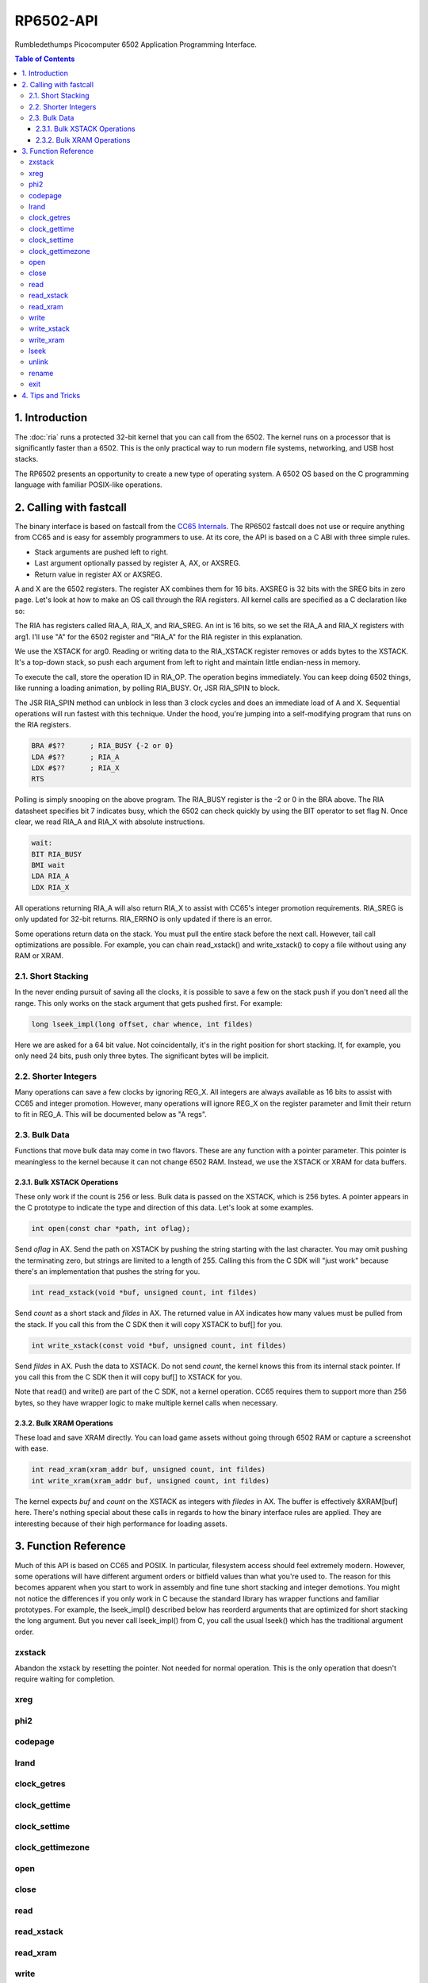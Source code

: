 RP6502-API
##########

Rumbledethumps Picocomputer 6502 Application Programming Interface.

.. contents:: Table of Contents
   :local:

1. Introduction
===============

The :doc:`ria` runs a protected 32-bit kernel that you can call from the 6502. The kernel runs on a processor that is significantly faster than a 6502. This is the only practical way to run modern file systems, networking, and USB host stacks.

The RP6502 presents an opportunity to create a new type of operating system. A 6502 OS based on the C programming language with familiar POSIX-like operations.

2. Calling with fastcall
========================

The binary interface is based on fastcall from the `CC65 Internals <https://cc65.github.io/doc/cc65-intern.html>`_. The RP6502 fastcall does not use or require anything from CC65 and is easy for assembly programmers to use. At its core, the API is based on a C ABI with three simple rules.

* Stack arguments are pushed left to right.
* Last argument optionally passed by register A, AX, or AXSREG.
* Return value in register AX or AXSREG.

A and X are the 6502 registers. The register AX combines them for 16 bits. AXSREG is 32 bits with the SREG bits in zero page.  Let's look at how to make an OS call through the RIA registers. All kernel calls are specified as a C declaration like so:

.. c:function:: int doit(int arg0, int arg1);

The RIA has registers called RIA_A, RIA_X, and RIA_SREG. An int is 16 bits, so we set the RIA_A and RIA_X registers with arg1. I'll use "A" for the 6502 register and "RIA_A" for the RIA register in this explanation.

We use the XSTACK for arg0. Reading or writing data to the RIA_XSTACK register removes or adds bytes to the XSTACK. It's a top-down stack, so push each argument from left to right and maintain little endian-ness in memory.

To execute the call, store the operation ID in RIA_OP. The operation begins immediately. You can keep doing 6502 things, like running a loading animation, by polling RIA_BUSY. Or, JSR RIA_SPIN to block.

The JSR RIA_SPIN method can unblock in less than 3 clock cycles and does an immediate load of A and X. Sequential operations will run fastest with this technique. Under the hood, you're jumping into a self-modifying program that runs on the RIA registers.

.. code-block:: asm

   BRA #$??      ; RIA_BUSY {-2 or 0}
   LDA #$??      ; RIA_A
   LDX #$??      ; RIA_X
   RTS

Polling is simply snooping on the above program. The RIA_BUSY register is the -2 or 0 in the BRA above. The RIA datasheet specifies bit 7 indicates busy, which the 6502 can check quickly by using the BIT operator to set flag N. Once clear, we read RIA_A and RIA_X with absolute instructions.

.. code-block:: asm

   wait:
   BIT RIA_BUSY
   BMI wait
   LDA RIA_A
   LDX RIA_X

All operations returning RIA_A will also return RIA_X to assist with CC65's integer promotion requirements. RIA_SREG is only updated for 32-bit returns. RIA_ERRNO is only updated if there is an error.

Some operations return data on the stack. You must pull the entire stack before the next call. However, tail call optimizations are possible. For example, you can chain read_xstack() and write_xstack() to copy a file without using any RAM or XRAM.

2.1. Short Stacking
-------------------

In the never ending pursuit of saving all the clocks, it is possible to save a few on the stack push if you don't need all the range. This only works on the stack argument that gets pushed first. For example:

.. code-block:: C

   long lseek_impl(long offset, char whence, int fildes)

Here we are asked for a 64 bit value. Not coincidentally, it's in the right position for short stacking. If, for example, you only need 24 bits, push only three bytes. The significant bytes will be implicit.

2.2. Shorter Integers
---------------------

Many operations can save a few clocks by ignoring REG_X. All integers are always available as 16 bits to assist with CC65 and integer promotion. However, many operations will ignore REG_X on the register parameter and limit their return to fit in REG_A. This will be documented below as "A regs".

2.3. Bulk Data
--------------

Functions that move bulk data may come in two flavors. These are any function with a pointer parameter. This pointer is meaningless to the kernel because it can not change 6502 RAM. Instead, we use the XSTACK or XRAM for data buffers.

2.3.1. Bulk XSTACK Operations
^^^^^^^^^^^^^^^^^^^^^^^^^^^^^

These only work if the count is 256 or less. Bulk data is passed on the XSTACK, which is 256 bytes. A pointer appears in the C prototype to indicate the type and direction of this data. Let's look at some examples.

.. code-block:: C

   int open(const char *path, int oflag);

Send `oflag` in AX. Send the path on XSTACK by pushing the string starting with the last character. You may omit pushing the terminating zero, but strings are limited to a length of 255. Calling this from the C SDK will "just work" because there's an implementation that pushes the string for you.

.. code-block:: C

   int read_xstack(void *buf, unsigned count, int fildes)

Send `count` as a short stack and `fildes` in AX. The returned value in AX indicates how many values must be pulled from the stack. If you call this from the C SDK then it will copy XSTACK to buf[] for you.

.. code-block:: C

   int write_xstack(const void *buf, unsigned count, int fildes)

Send `fildes` in AX. Push the data to XSTACK. Do not send `count`, the kernel knows this from its internal stack pointer. If you call this from the C SDK then it will copy buf[] to XSTACK for you.

Note that read() and write() are part of the C SDK, not a kernel operation. CC65 requires them to support more than 256 bytes, so they have wrapper logic to make multiple kernel calls when necessary.

2.3.2. Bulk XRAM Operations
^^^^^^^^^^^^^^^^^^^^^^^^^^^

These load and save XRAM directly. You can load game assets without going through 6502 RAM or capture a screenshot with ease.

.. code-block:: C

   int read_xram(xram_addr buf, unsigned count, int fildes)
   int write_xram(xram_addr buf, unsigned count, int fildes)

The kernel expects `buf` and `count` on the XSTACK as integers with `filedes` in AX. The buffer is effectively &XRAM[buf] here. There's nothing special about these calls in regards to how the binary interface rules are applied. They are interesting because of their high performance for loading assets.

3. Function Reference
=====================

Much of this API is based on CC65 and POSIX. In particular, filesystem access should feel extremely modern. However, some operations will have different argument orders or bitfield values than what you're used to. The reason for this becomes apparent when you start to work in assembly and fine tune short stacking and integer demotions. You might not notice the differences if you only work in C because the standard library has wrapper functions and familiar prototypes. For example, the lseek_impl() described below has reorderd arguments that are optimized for short stacking the long argument. But you never call lseek_impl() from C, you call the usual lseek() which has the traditional argument order.

zxstack
-------
.. c:function:: void zxstack(void);

Abandon the xstack by resetting the pointer. Not needed for normal operation. This is the only operation that doesn't require waiting for completion.

xreg
----

.. c:function:: int xreg(char device, char channel, unsigned char address, ...);

   Set extended registers on a PIX device. See the :doc:`ria` and :doc:`vga` documentation for what each register does. Setting extended registers can fail, which you should use for feature detection. EINVAL means the device responded with a negative acknowledgementg. EIO means there was a timeout waiting for ack/nak.

   :param device: PIX device ID. 0-6
   :param channel: PIX channel. 0-15
   :param address: PIX address. 0-255
   :param ...: 16 bit integers to set starting at address.
   :errno: EINVAL, EIO


phi2
----

.. c:function:: int phi2(void)

   Retrieves the PHI2 setting from the RIA. Applications can use this for adjusting to or rejecting different clock speeds.

   :returns: The 6502 clock speed in kHz. 500 <= x <= 8000
   :errno: will not fail


codepage
--------

.. c:function:: int codepage(void)

   Retrieves the CP setting from the RIA. This is the encoding the filesystem is using and, if VGA is installed, the console and default font.

   :returns: The code page. One of: 437, 720, 737, 771, 775, 850, 852, 855, 857, 860, 861, 862, 863, 864, 865, 866, 869, 932, 936, 949, 950.
   :errno: will not fail


lrand
-----

.. c:function:: long lrand(void)

   Generates a random number starting with entropy on the RIA. This is suitable for seeding a RNG or general use. The 16-bit rand() in the CC65 library can be seeded with this by calling its non-standard _randomize() function.

   :returns: Chaos. 0x0 <= x <= 0x7FFFFFFF
   :errno: will not fail


clock_getres
------------

.. c:function:: int clock_getres(clockid_t clock_id, struct timespec *res)

   Copies the clock resolution to `res`.

   :param clock_id: 0 for CLOCK_REALTIME.
   :returns: 0 on success. -1 on error.
   :errno: EINVAL


clock_gettime
-------------

.. c:function:: int clock_gettime(clockid_t clock_id, struct timespec *tp)

   Copies the current time to `tp`.

   :param clock_id: 0 for CLOCK_REALTIME.
   :returns: 0 on success. -1 on error.
   :errno: EINVAL, EUNKNOWN


clock_settime
-------------

.. c:function:: int clock_settime(clockid_t clock_id, const struct timespec *tp)

   Sets the current time to `tp`.

   :param clock_id: 0 for CLOCK_REALTIME.
   :returns: 0 on success. -1 on error.
   :errno: EINVAL, EUNKNOWN


clock_gettimezone
-----------------

.. c:function:: int clock_gettimezone(clockid_t clock_id, struct _timezone *tz)

   Not implemented. Always fails.

   :param clock_id: 0 for CLOCK_REALTIME.
   :returns: -1 always.
   :errno: ENOSYS


open
----

.. c:function:: int open(const char *path, int oflag)

   Create a connection between a file and a file descriptor.

   :param path: Pathname to a file.
   :param oflag: Bitfield of options.
   :returns: File descriptor. -1 on error.
   :a regs: return, oflag
   :errno: EINVAL, EMFILE, FR_DISK_ERR, FR_INT_ERR, FR_NOT_READY, FR_NO_FILE, FR_NO_PATH, FR_INVALID_NAME, FR_DENIED, FR_EXIST, FR_INVALID_OBJECT, FR_WRITE_PROTECTED, FR_INVALID_DRIVE, FR_NOT_ENABLED, FR_NO_FILESYSTEM, FR_TIMEOUT, FR_LOCKED, FR_NOT_ENOUGH_CORE, FR_TOO_MANY_OPEN_FILES
   :Options:
      | O_RDONLY 0x01
      |    Open for reading only.
      | O_WRONLY 0x02
      |    Open for writing only.
      | O_RDWR 0x03
      |    Open for reading and writing.
      | O_CREAT 0x10
      |    Create the file if it does not exist.
      | O_TRUNC 0x20
      |    Truncate the file length to 0 after opening.
      | O_APPEND 0x40
      |    Read/write pointer is set end of the file.
      | O_EXCL 0x80
      |    If O_CREAT and O_EXCL are set, fail if the file exists.


close
-----

.. c:function:: int close(int fildes)

   Release the file descriptor. File descriptor will rejoin the pool available for use by open().

   :param fildes: File descriptor from open().
   :returns: 0 on success. -1 on error.
   :a regs: return, fildes
   :errno: EINVAL, FR_DISK_ERR, FR_INT_ERR, FR_INVALID_OBJECT, FR_TIMEOUT


read
----

.. c:function:: int read(int fildes, void *buf, unsigned count)

   Read `count` bytes from a file to a buffer.

   :param buf: Destination for the returned data.
   :param count: Quantity of bytes to read. 0x7FFF max.
   :param fildes: File descriptor from open().
   :returns: On success, number of bytes read is returned. On error, -1 is returned.
   :a regs: fildes
   :errno: EINVAL, FR_DISK_ERR, FR_INT_ERR, FR_DENIED, FR_INVALID_OBJECT, FR_TIMEOUT


read_xstack
-----------

.. c:function:: int read_xstack(void *buf, unsigned count, int fildes)

   Read `count` bytes from a file to xstack.

   :param buf: Destination for the returned data.
   :param count: Quantity of bytes to read. 0x100 max.
   :param fildes: File descriptor from open().
   :returns: On success, number of bytes read is returned. On error, -1 is returned.
   :a regs: fildes
   :errno: EINVAL, FR_DISK_ERR, FR_INT_ERR, FR_DENIED, FR_INVALID_OBJECT, FR_TIMEOUT

read_xram
---------

.. c:function:: int read_xram(unsigned buf, unsigned count, int fildes)

   Read `count` bytes from a file to xram.

   :param buf: Destination for the returned data.
   :param count: Quantity of bytes to read. 0x7FFF max.
   :param fildes: File descriptor from open().
   :returns: On success, number of bytes read is returned. On error, -1 is returned.
   :a regs: fildes
   :errno: EINVAL, FR_DISK_ERR, FR_INT_ERR, FR_DENIED, FR_INVALID_OBJECT, FR_TIMEOUT


write
-----

.. c:function:: int write(int fildes, const void *buf, unsigned count)

   Write `count` bytes from buffer to a file.

   :param buf: Location of the data.
   :param count: Quantity of bytes to write. 0x7FFF max.
   :param fildes: File descriptor from open().
   :returns: On success, number of bytes written is returned. On error, -1 is returned.
   :a regs: fildes
   :errno: EINVAL, FR_DISK_ERR, FR_INT_ERR, FR_DENIED, FR_INVALID_OBJECT, FR_TIMEOUT


write_xstack
------------

.. c:function:: int write_xstack(const void *buf, unsigned count, int fildes)

   Write `count` bytes from xstack to a file.

   :param buf: Location of the data.
   :param count: Quantity of bytes to write. 0x100 max.
   :param fildes: File descriptor from open().
   :returns: On success, number of bytes written is returned. On error, -1 is returned.
   :a regs: fildes
   :errno: EINVAL, FR_DISK_ERR, FR_INT_ERR, FR_DENIED, FR_INVALID_OBJECT, FR_TIMEOUT


write_xram
----------

.. c:function:: int write_xram(unsigned buf, unsigned count, int fildes)

   Write `count` bytes from xram to a file.

   :param buf: Location of the data.
   :param count: Quantity of bytes to write. 0x7FFF max.
   :param fildes: File descriptor from open().
   :returns: On success, number of bytes written is returned. On error, -1 is returned.
   :a regs: fildes
   :errno: EINVAL, FR_DISK_ERR, FR_INT_ERR, FR_DENIED, FR_INVALID_OBJECT, FR_TIMEOUT


lseek
-----

.. c:function:: off_t lseek(int fildes, off_t offset, int whence)
.. c:function:: static long lseek_impl(long offset, char whence, int fildes)

   Move the read/write pointer. This is implemented internally with an argument order to take advantage of short stacking the offset.

   :param offset: How far you wish to seek.
   :param whence: From whence you wish to seek.
   :param fildes: File descriptor from open().
   :returns: Read/write position. -1 on error. If this value would be too large for a long, the returned value will be 0x7FFFFFFF.
   :a regs: fildes
   :errno: EINVAL, FR_DISK_ERR, FR_INT_ERR, FR_INVALID_OBJECT, FR_TIMEOUT
   :whence:
      | SEEK_SET = 2
      |    The start of the file plus offset bytes.
      | SEEK_CUR = 0
      |    The current location plus offset bytes.
      | SEEK_END = 1
      |    The size of the file plus offset bytes.


unlink
------

.. c:function:: int unlink (const char* name)

   Removes a file or directory from the volume.

   :param name: File or directory name to unlink (remove).
   :returns: 0 on success. -1 on error.
   :errno: FR_DISK_ERR, FR_INT_ERR, FR_NOT_READY, FR_NO_FILE, FR_NO_PATH, FR_INVALID_NAME, FR_DENIED, FR_WRITE_PROTECTED, FR_INVALID_DRIVE, FR_NOT_ENABLED, FR_NO_FILESYSTEM, FR_TIMEOUT, FR_LOCKED, FR_NOT_ENOUGH_CORE


rename
------

.. c:function:: int rename (const char* oldname, const char* newname)

   Renames and/or moves a file or directory.

   :param oldname: Existing file or directory name to rename.
   :param newname: New object name.
   :returns: 0 on success. -1 on error.
   :errno: EINVAL, FR_DISK_ERR, FR_INT_ERR, FR_NOT_READY, FR_NO_FILE, FR_NO_PATH, FR_INVALID_NAME, FR_EXIST, FR_WRITE_PROTECTED, FR_INVALID_DRIVE, FR_NOT_ENABLED, FR_NO_FILESYSTEM, FR_TIMEOUT, FR_LOCKED, FR_NOT_ENOUGH_CORE


exit
----
.. c:function:: void exit(int status)

   Halt the 6502 and return to the kernel command interface. This is the only operation that does not return. RESB will be pulled down before the next instruction can execute. Status is currently ignored but will be used in the future.

   :param status: 0 is good, 1-255 for error.
   :a regs: status


4. Tips and Tricks
==================

The CC65 C standard library has a hidden secret. Typically unsafe calls like fgets become possible because of a 255 char string length limit. You're always safe as long as you provide a 256 byte buffer. The size becomes easier to justify when you consider you'd need some of that for bounds checking.
